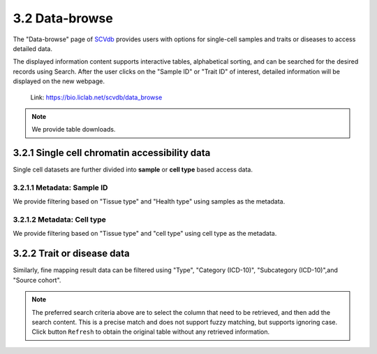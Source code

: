3.2 Data-browse
================

The "Data-browse" page of `SCVdb <https://bio.liclab.net/scvdb/>`_ provides users with options for single-cell samples and traits or diseases to access detailed data.

The displayed information content supports interactive tables, alphabetical sorting, and can be searched for the desired records using Search. After the user clicks on the "Sample ID" or "Trait ID" of interest, detailed information will be displayed on the new webpage.

 | Link: https://bio.liclab.net/scvdb/data_browse

.. note::

    We provide table downloads.

3.2.1 Single cell chromatin accessibility data
^^^^^^^^^^^^^^^^^^^^^^^^^^^^^^^^^^^^^^^^^^^^^^^^

Single cell datasets are further divided into **sample** or **cell type** based access data.

3.2.1.1 Metadata: Sample ID
******************************

We provide filtering based on "Tissue type" and "Health type" using samples as the metadata.

.. image:: ../img/dataBrowse/sc_sample_id.png

3.2.1.2 Metadata: Cell type
******************************

We provide filtering based on "Tissue type" and "cell type" using cell type as the metadata.

.. image:: ../img/dataBrowse/sc_cell_type.png

3.2.2 Trait or disease data
^^^^^^^^^^^^^^^^^^^^^^^^^^^^^^^^^^^^^^^^^^^^^^^^

Similarly, fine mapping result data can be filtered using "Type", "Category (ICD-10)", "Subcategory (ICD-10)",and "Source cohort".

.. image:: ../img/dataBrowse/fine_mapping.png

.. note::

    The preferred search criteria above are to select the column that need to be retrieved, and then add the search content. This is a precise match and does not support fuzzy matching, but supports ignoring case. Click button ``Refresh`` to obtain the original table without any retrieved information.
